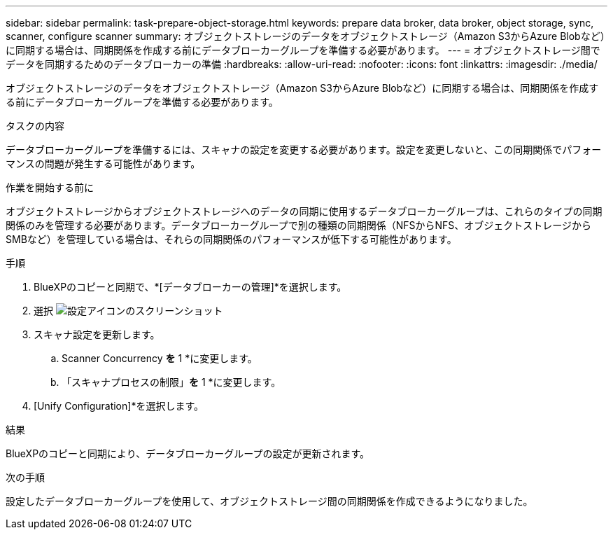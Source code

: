 ---
sidebar: sidebar 
permalink: task-prepare-object-storage.html 
keywords: prepare data broker, data broker, object storage, sync, scanner, configure scanner 
summary: オブジェクトストレージのデータをオブジェクトストレージ（Amazon S3からAzure Blobなど）に同期する場合は、同期関係を作成する前にデータブローカーグループを準備する必要があります。 
---
= オブジェクトストレージ間でデータを同期するためのデータブローカーの準備
:hardbreaks:
:allow-uri-read: 
:nofooter: 
:icons: font
:linkattrs: 
:imagesdir: ./media/


[role="lead"]
オブジェクトストレージのデータをオブジェクトストレージ（Amazon S3からAzure Blobなど）に同期する場合は、同期関係を作成する前にデータブローカーグループを準備する必要があります。

.タスクの内容
データブローカーグループを準備するには、スキャナの設定を変更する必要があります。設定を変更しないと、この同期関係でパフォーマンスの問題が発生する可能性があります。

.作業を開始する前に
オブジェクトストレージからオブジェクトストレージへのデータの同期に使用するデータブローカーグループは、これらのタイプの同期関係のみを管理する必要があります。データブローカーグループで別の種類の同期関係（NFSからNFS、オブジェクトストレージからSMBなど）を管理している場合は、それらの同期関係のパフォーマンスが低下する可能性があります。

.手順
. BlueXPのコピーと同期で、*[データブローカーの管理]*を選択します。
. 選択 image:icon-settings.png["設定アイコンのスクリーンショット"]
. スキャナ設定を更新します。
+
.. Scanner Concurrency *を* 1 *に変更します。
.. 「スキャナプロセスの制限」*を* 1 *に変更します。


. [Unify Configuration]*を選択します。


.結果
BlueXPのコピーと同期により、データブローカーグループの設定が更新されます。

.次の手順
設定したデータブローカーグループを使用して、オブジェクトストレージ間の同期関係を作成できるようになりました。
